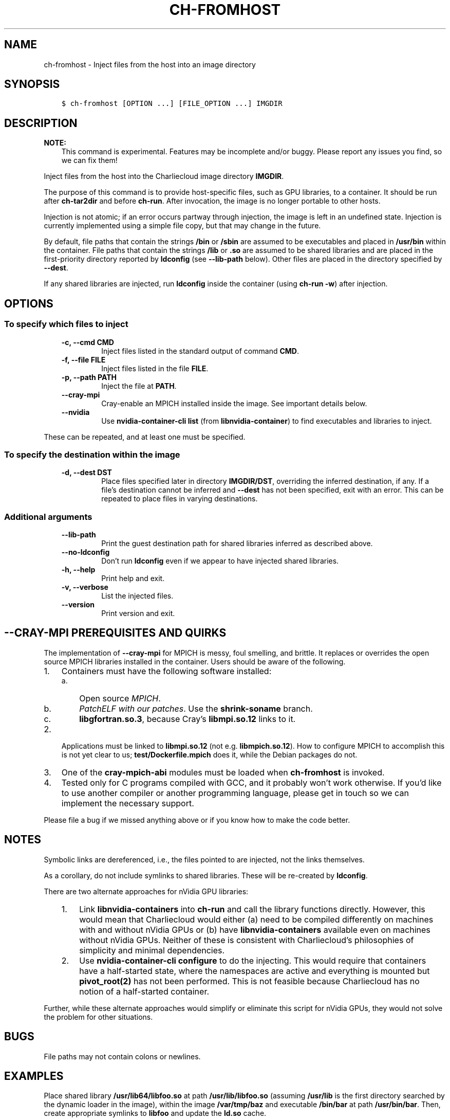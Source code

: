 .\" Man page generated from reStructuredText.
.
.TH "CH-FROMHOST" "1" "2019-02-06 15:33 Coordinated Universal Time" "" "Charliecloud"
.SH NAME
ch-fromhost \- Inject files from the host into an image directory
.
.nr rst2man-indent-level 0
.
.de1 rstReportMargin
\\$1 \\n[an-margin]
level \\n[rst2man-indent-level]
level margin: \\n[rst2man-indent\\n[rst2man-indent-level]]
-
\\n[rst2man-indent0]
\\n[rst2man-indent1]
\\n[rst2man-indent2]
..
.de1 INDENT
.\" .rstReportMargin pre:
. RS \\$1
. nr rst2man-indent\\n[rst2man-indent-level] \\n[an-margin]
. nr rst2man-indent-level +1
.\" .rstReportMargin post:
..
.de UNINDENT
. RE
.\" indent \\n[an-margin]
.\" old: \\n[rst2man-indent\\n[rst2man-indent-level]]
.nr rst2man-indent-level -1
.\" new: \\n[rst2man-indent\\n[rst2man-indent-level]]
.in \\n[rst2man-indent\\n[rst2man-indent-level]]u
..
.SH SYNOPSIS
.INDENT 0.0
.INDENT 3.5
.sp
.nf
.ft C
$ ch\-fromhost [OPTION ...] [FILE_OPTION ...] IMGDIR
.ft P
.fi
.UNINDENT
.UNINDENT
.SH DESCRIPTION
.sp
\fBNOTE:\fP
.INDENT 0.0
.INDENT 3.5
This command is experimental. Features may be incomplete and/or buggy.
Please report any issues you find, so we can fix them!
.UNINDENT
.UNINDENT
.sp
Inject files from the host into the Charliecloud image directory
\fBIMGDIR\fP\&.
.sp
The purpose of this command is to provide host\-specific files, such as GPU
libraries, to a container. It should be run after \fBch\-tar2dir\fP and
before \fBch\-run\fP\&. After invocation, the image is no longer portable to
other hosts.
.sp
Injection is not atomic; if an error occurs partway through injection, the
image is left in an undefined state. Injection is currently implemented using
a simple file copy, but that may change in the future.
.sp
By default, file paths that contain the strings \fB/bin\fP or \fB/sbin\fP
are assumed to be executables and placed in \fB/usr/bin\fP within the
container. File paths that contain the strings \fB/lib\fP or \fB\&.so\fP are
assumed to be shared libraries and are placed in the first\-priority directory
reported by \fBldconfig\fP (see \fB\-\-lib\-path\fP below). Other files are
placed in the directory specified by \fB\-\-dest\fP\&.
.sp
If any shared libraries are injected, run \fBldconfig\fP inside the
container (using \fBch\-run \-w\fP) after injection.
.SH OPTIONS
.SS To specify which files to inject
.INDENT 0.0
.INDENT 3.5
.INDENT 0.0
.TP
.B \fB\-c\fP, \fB\-\-cmd CMD\fP
Inject files listed in the standard output of command \fBCMD\fP\&.
.TP
.B \fB\-f\fP, \fB\-\-file FILE\fP
Inject files listed in the file \fBFILE\fP\&.
.TP
.B \fB\-p\fP, \fB\-\-path PATH\fP
Inject the file at \fBPATH\fP\&.
.TP
.B \fB\-\-cray\-mpi\fP
Cray\-enable an MPICH installed inside the image. See important details
below.
.TP
.B \fB\-\-nvidia\fP
Use \fBnvidia\-container\-cli list\fP (from \fBlibnvidia\-container\fP)
to find executables and libraries to inject.
.UNINDENT
.UNINDENT
.UNINDENT
.sp
These can be repeated, and at least one must be specified.
.SS To specify the destination within the image
.INDENT 0.0
.INDENT 3.5
.INDENT 0.0
.TP
.B \fB\-d\fP, \fB\-\-dest DST\fP
Place files specified later in directory \fBIMGDIR/DST\fP, overriding the
inferred destination, if any. If a file’s destination cannot be inferred
and \fB\-\-dest\fP has not been specified, exit with an error. This can be
repeated to place files in varying destinations.
.UNINDENT
.UNINDENT
.UNINDENT
.SS Additional arguments
.INDENT 0.0
.INDENT 3.5
.INDENT 0.0
.TP
.B \fB\-\-lib\-path\fP
Print the guest destination path for shared libraries inferred as
described above.
.TP
.B \fB\-\-no\-ldconfig\fP
Don’t run \fBldconfig\fP even if we appear to have injected shared
libraries.
.TP
.B \fB\-h\fP, \fB\-\-help\fP
Print help and exit.
.TP
.B \fB\-v\fP, \fB\-\-verbose\fP
List the injected files.
.TP
.B \fB\-\-version\fP
Print version and exit.
.UNINDENT
.UNINDENT
.UNINDENT
.SH --CRAY-MPI PREREQUISITES AND QUIRKS
.sp
The implementation of \fB\-\-cray\-mpi\fP for MPICH is messy, foul smelling,
and brittle. It replaces or overrides the open source MPICH libraries
installed in the container. Users should be aware of the following.
.INDENT 0.0
.IP 1. 3
Containers must have the following software installed:
.INDENT 3.0
.IP a. 3
Open source \fI\%MPICH\fP\&.
.IP b. 3
\fI\%PatchELF with our patches\fP\&. Use the
\fBshrink\-soname\fP branch.
.IP c. 3
\fBlibgfortran.so.3\fP, because Cray’s \fBlibmpi.so.12\fP links to
it.
.UNINDENT
.IP 2. 3
Applications must be linked to \fBlibmpi.so.12\fP (not e.g.
\fBlibmpich.so.12\fP). How to configure MPICH to accomplish this is not
yet clear to us; \fBtest/Dockerfile.mpich\fP does it, while the Debian
packages do not.
.IP 3. 3
One of the \fBcray\-mpich\-abi\fP modules must be loaded when
\fBch\-fromhost\fP is invoked.
.IP 4. 3
Tested only for C programs compiled with GCC, and it probably won’t work
otherwise. If you’d like to use another compiler or another programming
language, please get in touch so we can implement the necessary support.
.UNINDENT
.sp
Please file a bug if we missed anything above or if you know how to make the
code better.
.SH NOTES
.sp
Symbolic links are dereferenced, i.e., the files pointed to are injected, not
the links themselves.
.sp
As a corollary, do not include symlinks to shared libraries. These will be
re\-created by \fBldconfig\fP\&.
.sp
There are two alternate approaches for nVidia GPU libraries:
.INDENT 0.0
.INDENT 3.5
.INDENT 0.0
.IP 1. 3
Link \fBlibnvidia\-containers\fP into \fBch\-run\fP and call the
library functions directly. However, this would mean that Charliecloud
would either (a) need to be compiled differently on machines with and
without nVidia GPUs or (b) have \fBlibnvidia\-containers\fP available
even on machines without nVidia GPUs. Neither of these is consistent with
Charliecloud’s philosophies of simplicity and minimal dependencies.
.IP 2. 3
Use \fBnvidia\-container\-cli configure\fP to do the injecting. This
would require that containers have a half\-started state, where the
namespaces are active and everything is mounted but \fBpivot_root(2)\fP
has not been performed. This is not feasible because Charliecloud has no
notion of a half\-started container.
.UNINDENT
.UNINDENT
.UNINDENT
.sp
Further, while these alternate approaches would simplify or eliminate this
script for nVidia GPUs, they would not solve the problem for other situations.
.SH BUGS
.sp
File paths may not contain colons or newlines.
.SH EXAMPLES
.sp
Place shared library \fB/usr/lib64/libfoo.so\fP at path
\fB/usr/lib/libfoo.so\fP (assuming \fB/usr/lib\fP is the first directory
searched by the dynamic loader in the image), within the image
\fB/var/tmp/baz\fP and executable \fB/bin/bar\fP at path
\fB/usr/bin/bar\fP\&. Then, create appropriate symlinks to \fBlibfoo\fP and
update the \fBld.so\fP cache.
.INDENT 0.0
.INDENT 3.5
.sp
.nf
.ft C
$ cat qux.txt
/bin/bar
/usr/lib64/libfoo.so
$ ch\-fromhost \-\-file qux.txt /var/tmp/baz
.ft P
.fi
.UNINDENT
.UNINDENT
.sp
Same as above:
.INDENT 0.0
.INDENT 3.5
.sp
.nf
.ft C
$ ch\-fromhost \-\-cmd \(aqcat qux.txt\(aq /var/tmp/baz
.ft P
.fi
.UNINDENT
.UNINDENT
.sp
Same as above:
.INDENT 0.0
.INDENT 3.5
.sp
.nf
.ft C
$ ch\-fromhost \-\-path /bin/bar \-\-path /usr/lib64/libfoo.so /var/tmp/baz
.ft P
.fi
.UNINDENT
.UNINDENT
.sp
Same as above, but place the files into \fB/corge\fP instead (and the shared
library will not be found by \fBldconfig\fP):
.INDENT 0.0
.INDENT 3.5
.sp
.nf
.ft C
$ ch\-fromhost \-\-dest /corge \-\-file qux.txt /var/tmp/baz
.ft P
.fi
.UNINDENT
.UNINDENT
.sp
Same as above, and also place file \fB/etc/quux\fP at \fB/etc/quux\fP
within the container:
.INDENT 0.0
.INDENT 3.5
.sp
.nf
.ft C
$ ch\-fromhost \-\-file qux.txt \-\-dest /etc \-\-path /etc/quux /var/tmp/baz
.ft P
.fi
.UNINDENT
.UNINDENT
.sp
Inject the executables and libraries recommended by nVidia into the image, and
then run \fBldconfig\fP:
.INDENT 0.0
.INDENT 3.5
.sp
.nf
.ft C
$ ch\-fromhost \-\-nvidia /var/tmp/baz
.ft P
.fi
.UNINDENT
.UNINDENT
.SH ACKNOWLEDGEMENTS
.sp
This command was inspired by the similar \fI\%Shifter\fP feature
that allows Shifter containers to use the Cray Aires network. We particularly
appreciate the help provided by Shane Canon and Doug Jacobsen during our
implementation of \fB\-\-cray\-mpi\fP\&.
.sp
We appreciate the advice of Ryan Olson at nVidia on implementing
\fB\-\-nvidia\fP\&.
.SH REPORTING BUGS
.sp
If Charliecloud was obtained from your Linux distribution, use your
distribution’s bug reporting procedures.
.sp
Otherwise, report bugs to: <\fI\%https://github.com/hpc/charliecloud/issues\fP>
.SH SEE ALSO
.sp
charliecloud(1)
.sp
Full documentation at: <\fI\%https://hpc.github.io/charliecloud\fP>
.SH AUTHOR
Reid Priedhorsky, Tim Randles, and others
.SH COPYRIGHT
2014–2018, Los Alamos National Security, LLC
.\" Generated by docutils manpage writer.
.
